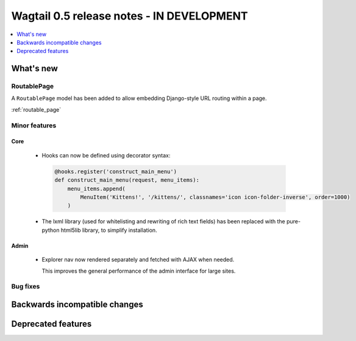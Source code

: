 ==========================================
Wagtail 0.5 release notes - IN DEVELOPMENT
==========================================

.. contents::
    :local:
    :depth: 1


What's new
==========

RoutablePage
~~~~~~~~~~~~

A ``RoutablePage`` model has been added to allow embedding Django-style URL routing within a page.

:ref:`routable_page`


Minor features
~~~~~~~~~~~~~~

Core
----

 * Hooks can now be defined using decorator syntax:

  .. code-block:: python

    @hooks.register('construct_main_menu')
    def construct_main_menu(request, menu_items):
        menu_items.append(
            MenuItem('Kittens!', '/kittens/', classnames='icon icon-folder-inverse', order=1000)
        )

 * The lxml library (used for whitelisting and rewriting of rich text fields) has been replaced with the pure-python html5lib library, to simplify installation.


Admin
-----

 * Explorer nav now rendered separately and fetched with AJAX when needed.

   This improves the general performance of the admin interface for large sites.


Bug fixes
~~~~~~~~~


Backwards incompatible changes
==============================


Deprecated features
===================
